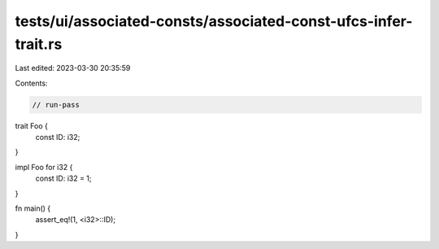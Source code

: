 tests/ui/associated-consts/associated-const-ufcs-infer-trait.rs
===============================================================

Last edited: 2023-03-30 20:35:59

Contents:

.. code-block:: rs

    // run-pass

trait Foo {
    const ID: i32;
}

impl Foo for i32 {
    const ID: i32 = 1;
}

fn main() {
    assert_eq!(1, <i32>::ID);
}


